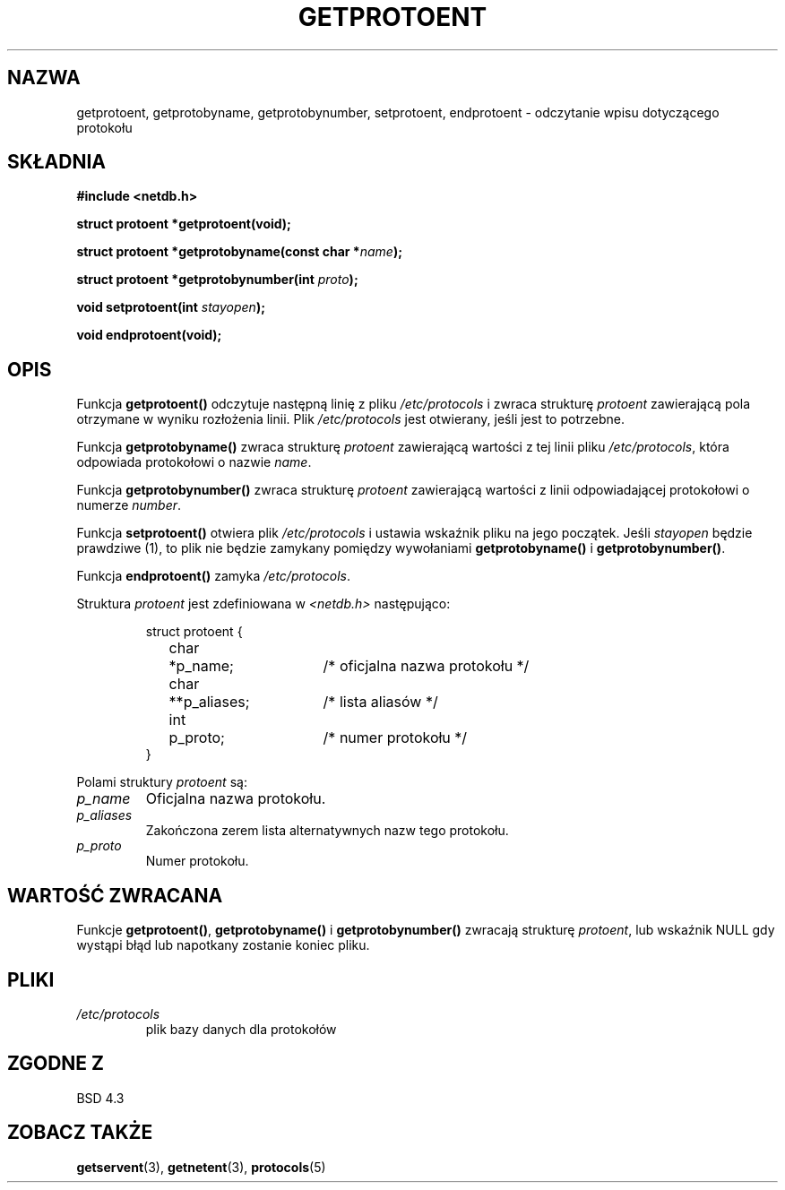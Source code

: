 .\" Copyright 1993 David Metcalfe (david@prism.demon.co.uk)
.\"
.\" Permission is granted to make and distribute verbatim copies of this
.\" manual provided the copyright notice and this permission notice are
.\" preserved on all copies.
.\"
.\" Permission is granted to copy and distribute modified versions of this
.\" manual under the conditions for verbatim copying, provided that the
.\" entire resulting derived work is distributed under the terms of a
.\" permission notice identical to this one
.\" 
.\" Since the Linux kernel and libraries are constantly changing, this
.\" manual page may be incorrect or out-of-date.  The author(s) assume no
.\" responsibility for errors or omissions, or for damages resulting from
.\" the use of the information contained herein.  The author(s) may not
.\" have taken the same level of care in the production of this manual,
.\" which is licensed free of charge, as they might when working
.\" professionally.
.\" 
.\" Formatted or processed versions of this manual, if unaccompanied by
.\" the source, must acknowledge the copyright and authors of this work.
.\"
.\" References consulted:
.\"     Linux libc source code
.\"     Lewine's _POSIX Programmer's Guide_ (O'Reilly & Associates, 1991)
.\"     386BSD man pages
.\" Modified Sat Jul 24 19:26:03 1993 by Rik Faith (faith@cs.unc.edu)
.\"
.\" Tłumaczenie wersji man-pages 1.50 - czerwiec 2002 PTM
.\" Andrzej Krzysztofowicz <ankry@mif.pg.gda.pl>
.\"
.TH GETPROTOENT 3 1993-04-24 "BSD" "Podręcznik programisty Linuksa"
.SH NAZWA
getprotoent, getprotobyname, getprotobynumber, setprotoent,
endprotoent \- odczytanie wpisu dotyczącego protokołu
.SH SKŁADNIA
.nf
.B #include <netdb.h>
.sp
.B struct protoent *getprotoent(void);
.sp
.BI "struct protoent *getprotobyname(const char *" name );
.sp
.BI "struct protoent *getprotobynumber(int " proto );
.sp
.BI "void setprotoent(int " stayopen );
.sp
.B void endprotoent(void);
.fi
.SH OPIS
Funkcja \fBgetprotoent()\fP odczytuje następną linię z pliku 
\fI/etc/protocols\fP i zwraca strukturę \fIprotoent\fP zawierającą pola
otrzymane w wyniku rozłożenia linii. Plik  \fI/etc/protocols\fP jest
otwierany, jeśli jest to potrzebne.
.PP
Funkcja \fBgetprotobyname()\fP zwraca strukturę \fIprotoent\fP zawierającą
wartości z tej linii pliku \fI/etc/protocols\fP, która odpowiada protokołowi
o nazwie \fIname\fP.
.PP
Funkcja \fBgetprotobynumber()\fP zwraca strukturę \fIprotoent\fP zawierającą
wartości z linii odpowiadającej protokołowi o numerze \fInumber\fP.
.PP
Funkcja \fBsetprotoent()\fP otwiera plik \fI/etc/protocols\fP i ustawia
wskaźnik pliku na jego początek. Jeśli \fIstayopen\fP będzie prawdziwe (1), to
plik nie będzie zamykany pomiędzy wywołaniami \fBgetprotobyname()\fP
i \fBgetprotobynumber()\fP.
.PP
Funkcja \fBendprotoent()\fP zamyka \fI/etc/protocols\fP.
.PP
Struktura \fIprotoent\fP jest zdefiniowana w \fI<netdb.h>\fP następująco:
.sp
.RS
.nf
.ne 5
.ta 8n 16n 32n
struct protoent {
	char	*p_name;		/* oficjalna nazwa protokołu */
	char	**p_aliases;		/* lista aliasów */
	int	p_proto;		/* numer protokołu */
}
.ta
.fi
.RE
.PP
Polami struktury \fIprotoent\fP są:
.TP
.I p_name
Oficjalna nazwa protokołu.
.TP
.I p_aliases
Zakończona zerem lista alternatywnych nazw tego protokołu.
.TP
.I p_proto
Numer protokołu.
.SH "WARTOŚĆ ZWRACANA"
Funkcje \fBgetprotoent()\fP, \fBgetprotobyname()\fP i \fBgetprotobynumber()\fP
zwracają strukturę \fIprotoent\fP, lub wskaźnik NULL gdy wystąpi błąd lub
napotkany zostanie koniec pliku.
.SH PLIKI
.PD 0
.TP
.I /etc/protocols
plik bazy danych dla protokołów
.PD
.SH "ZGODNE Z"
BSD 4.3
.SH "ZOBACZ TAKŻE"
.BR getservent (3),
.BR getnetent (3),
.BR protocols (5)
